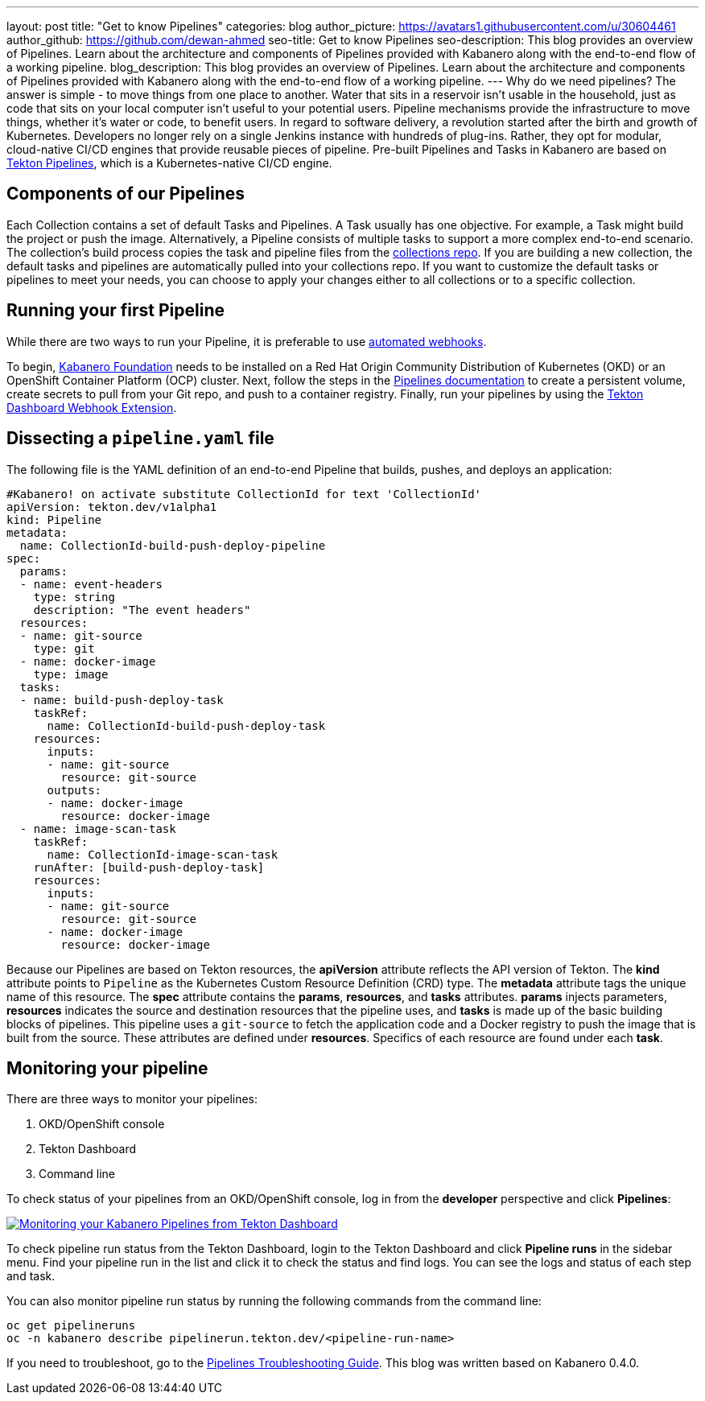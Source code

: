 ---
layout: post
title: "Get to know Pipelines"
categories: blog
author_picture: https://avatars1.githubusercontent.com/u/30604461
author_github: https://github.com/dewan-ahmed
seo-title: Get to know Pipelines
seo-description: This blog provides an overview of Pipelines. Learn about the architecture and components of Pipelines provided with Kabanero along with the end-to-end flow of a working pipeline.
blog_description: This blog provides an overview of Pipelines. Learn about the architecture and components of Pipelines provided with Kabanero along with the end-to-end flow of a working pipeline.
---
Why do we need pipelines? The answer is simple - to move things from one place to another. Water that sits in a reservoir isn't usable in the household, just as code that sits on your local computer isn't useful to your potential users. Pipeline mechanisms provide the infrastructure to move things, whether it's water or code, to benefit users. In regard to software delivery, a revolution started after the birth and growth of Kubernetes. Developers no longer rely on a single Jenkins instance with hundreds of plug-ins. Rather, they opt for modular, cloud-native CI/CD engines that provide reusable pieces of pipeline. Pre-built Pipelines and Tasks in Kabanero are based on link:https://github.com/tektoncd/pipeline/tree/master/docs#usage[Tekton Pipelines], which is a Kubernetes-native CI/CD engine.

== Components of our Pipelines

Each Collection contains a set of default Tasks and Pipelines. A Task usually has one objective. For example, a Task might build the project or push the image. Alternatively, a Pipeline consists of multiple tasks to support a more complex end-to-end scenario. The collection's build process copies the task and pipeline files from the link:https://github.com/kabanero-io/collections/tree/master/incubator/common/pipelines/default[collections repo]. If you are building a new collection, the default tasks and pipelines are automatically pulled into your collections repo. If you want to customize the default tasks or pipelines to meet your needs, you can choose to apply your changes either to all collections or to a specific collection.

== Running your first Pipeline

While there are two ways to run your Pipeline, it is preferable to use link:https://github.com/tektoncd/experimental/blob/master/webhooks-extension/docs/GettingStarted.md[automated webhooks].

To begin, link:https://github.com/kabanero-io/kabanero-foundation[Kabanero Foundation] needs to be installed on a Red Hat Origin Community Distribution of Kubernetes (OKD) or an OpenShift Container Platform (OCP) cluster. Next, follow the steps in the link:https://github.com/kabanero-io/kabanero-pipelines[Pipelines documentation] to create a persistent volume, create secrets to pull from your Git repo, and push to a container registry. Finally, run your pipelines by using the link:https://github.com/tektoncd/experimental/blob/master/webhooks-extension/docs/GettingStarted.md[Tekton Dashboard Webhook Extension].

== Dissecting a `pipeline.yaml` file

The following file is the YAML definition of an end-to-end Pipeline that builds, pushes, and deploys an application:

----
#Kabanero! on activate substitute CollectionId for text 'CollectionId'
apiVersion: tekton.dev/v1alpha1
kind: Pipeline
metadata:
  name: CollectionId-build-push-deploy-pipeline
spec:
  params:
  - name: event-headers
    type: string
    description: "The event headers"
  resources:
  - name: git-source
    type: git
  - name: docker-image
    type: image
  tasks:
  - name: build-push-deploy-task
    taskRef:
      name: CollectionId-build-push-deploy-task
    resources:
      inputs:
      - name: git-source
        resource: git-source
      outputs:
      - name: docker-image
        resource: docker-image
  - name: image-scan-task
    taskRef:
      name: CollectionId-image-scan-task
    runAfter: [build-push-deploy-task]
    resources:
      inputs:
      - name: git-source
        resource: git-source
      - name: docker-image
        resource: docker-image
----

Because our Pipelines are based on Tekton resources, the *apiVersion* attribute reflects the API version of Tekton. The *kind* attribute points to `Pipeline` as the Kubernetes Custom Resource Definition (CRD) type. The *metadata* attribute tags the unique name of this resource. The *spec* attribute contains the *params*, *resources*, and *tasks* attributes. *params* injects parameters, *resources* indicates the source and destination resources that the pipeline uses, and *tasks* is made up of the basic building blocks of pipelines. This pipeline uses a `git-source` to fetch the application code and a Docker registry to push the image that is built from the source. These attributes are defined under *resources*. Specifics of each resource are found under each *task*. 

== Monitoring your pipeline

There are three ways to monitor your pipelines:

. OKD/OpenShift console
. Tekton Dashboard
. Command line

To check status of your pipelines from an OKD/OpenShift console, log in from the *developer* perspective and click *Pipelines*:

image::/img/blog/kabanero-pipelines.jpg[link="/img/blog/kabanero-pipelines.jpg" alt="Monitoring your Kabanero Pipelines from Tekton Dashboard"]

To check pipeline run status from the Tekton Dashboard, login to the Tekton Dashboard and click *Pipeline runs* in the sidebar menu. Find your pipeline run in the list and click it to check the status and find logs. You can see the logs and status of each step and task.

You can also monitor pipeline run status by running the following commands from the command line:
----
oc get pipelineruns
oc -n kabanero describe pipelinerun.tekton.dev/<pipeline-run-name>
----

If you need to troubleshoot, go to the link:https://github.com/kabanero-io/kabanero-pipelines/blob/master/Troubleshooting.md[Pipelines Troubleshooting Guide]. This blog was written based on Kabanero 0.4.0. 
